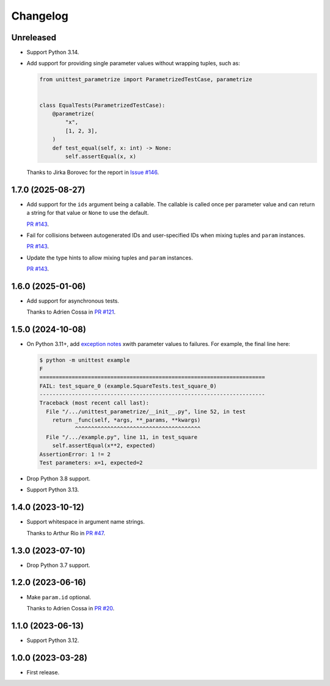 =========
Changelog
=========

Unreleased
----------

* Support Python 3.14.

* Add support for providing single parameter values without wrapping tuples, such as:

  .. code-block:: python

      from unittest_parametrize import ParametrizedTestCase, parametrize


      class EqualTests(ParametrizedTestCase):
          @parametrize(
              "x",
              [1, 2, 3],
          )
          def test_equal(self, x: int) -> None:
              self.assertEqual(x, x)

  Thanks to Jirka Borovec for the report in `Issue #146 <https://github.com/adamchainz/unittest-parametrize/issues/146>`__.

1.7.0 (2025-08-27)
------------------

* Add support for the ``ids`` argument being a callable.
  The callable is called once per parameter value and can return a string for that value or ``None`` to use the default.

  `PR #143 <https://github.com/adamchainz/unittest-parametrize/pull/143>`__.

* Fail for collisions between autogenerated IDs and user-specified IDs when mixing tuples and ``param`` instances.

  `PR #143 <https://github.com/adamchainz/unittest-parametrize/pull/143>`__.

* Update the type hints to allow mixing tuples and ``param`` instances.

  `PR #143 <https://github.com/adamchainz/unittest-parametrize/pull/143>`__.

1.6.0 (2025-01-06)
------------------

* Add support for asynchronous tests.

  Thanks to Adrien Cossa in `PR #121 <https://github.com/adamchainz/unittest-parametrize/pull/121>`__.

1.5.0 (2024-10-08)
------------------

* On Python 3.11+, add `exception notes <https://docs.python.org/3.11/whatsnew/3.11.html#whatsnew311-pep678>`__ xwith parameter values to failures.
  For example, the final line here:

  .. code-block:: console

    $ python -m unittest example
    F
    ======================================================================
    FAIL: test_square_0 (example.SquareTests.test_square_0)
    ----------------------------------------------------------------------
    Traceback (most recent call last):
      File "/.../unittest_parametrize/__init__.py", line 52, in test
        return _func(self, *args, **_params, **kwargs)
               ^^^^^^^^^^^^^^^^^^^^^^^^^^^^^^^^^^^^^^^
      File "/.../example.py", line 11, in test_square
        self.assertEqual(x**2, expected)
    AssertionError: 1 != 2
    Test parameters: x=1, expected=2

* Drop Python 3.8 support.

* Support Python 3.13.

1.4.0 (2023-10-12)
------------------

* Support whitespace in argument name strings.

  Thanks to Arthur Rio in `PR #47 <https://github.com/adamchainz/unittest-parametrize/pull/47>`__.

1.3.0 (2023-07-10)
------------------

* Drop Python 3.7 support.

1.2.0 (2023-06-16)
------------------

* Make ``param.id`` optional.

  Thanks to Adrien Cossa in `PR #20 <https://github.com/adamchainz/unittest-parametrize/pull/20>`__.

1.1.0 (2023-06-13)
------------------

* Support Python 3.12.

1.0.0 (2023-03-28)
------------------

* First release.
